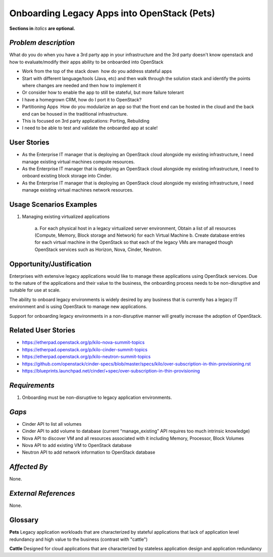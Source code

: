 Onboarding Legacy Apps into OpenStack (Pets)
============================================
**Sections in** *italics* **are optional.**

*Problem description*
---------------------
What do you do when you have a 3rd party app in your infrastructure and the 3rd party doesn't know openstack and
how to evaluate/modify their apps ability to be onboarded into OpenStack 

* Work from the top of the stack down ­ how do you address stateful apps
* Start with different language/tools (Java, etc) and then walk through the solution stack and identify the points where changes are needed and then how to implement it
* Or consider how to enable the app to still be stateful, but more failure tolerant
* I have a homegrown CRM, how do I port it to OpenStack?
* Partitioning Apps ­ How do you modularize an app so that the front end can be hosted in the cloud and the back end can be housed in the traditional infrastructure.
* This is focused on 3rd party applications: Porting, Rebuilding 
* I need to be able to test and validate the on­boarded app at scale!

User Stories
------------
* As the Enterprise IT manager that is deploying an OpenStack cloud alongside my existing infrastructure, I need manage existing virtual machines compute resources.

* As the Enterprise IT manager that is deploying an OpenStack cloud alongside my existing infrastructure, I need to onboard existing block storage into Cinder.

* As the Enterprise IT manager that is deploying an OpenStack cloud alongside my existing infrastructure, I need manage existing virtual machines network resources.

Usage Scenarios Examples
------------------------
1. Managing existing virtualized applications
 
	a. For each physical host in a legacy virtualized server environment, Obtain a
	list of all resources (Compute, Memory, Block storage and Network) for each
	Virtual Machine b. Create database entries for each virtual machine in the
	OpenStack so that each of the legacy VMs are managed though OpenStack services
	such as Horizon, Nova, Cinder, Neutron.

Opportunity/Justification
-------------------------
Enterprises with extensive legacy applications would like to manage these
applications using OpenStack services. Due to the nature of the applications and
their value to the business, the onboarding process needs to be non-disruptive
and suitable for use at scale.

The ability to onboard legacy environments is widely desired by any business that
is currently has a legacy IT environment and is using OpenStack to manage new
applications.

Support for onboarding legacy environments in a non-disruptive manner will
greatly increase the adoption of OpenStack.

Related User Stories
--------------------
* https://etherpad.openstack.org/p/kilo-nova-summit-topics

* https://etherpad.openstack.org/p/kilo-cinder-summit-topics

* https://etherpad.openstack.org/p/kilo-neutron-summit-topics

* https://github.com/openstack/cinder-specs/blob/master/specs/kilo/over-subscription-in-thin-provisioning.rst

* https://blueprints.launchpad.net/cinder/+spec/over-subscription-in-thin-provisioning

*Requirements*
--------------
1. Onboarding must be non-disruptive to legacy application environments.

*Gaps*
------
* Cinder API to list all volumes
* Cinder API to add volume to database (current “manage_existing” API requires
  too much intrinsic knowledge)
* Nova API to discover VM and all resources associated with it including Memory,
  Processor, Block Volumes
* Nova API to add existing VM to OpenStack database
* Neutron API to add network information to OpenStack database

*Affected By*
-------------
None.

*External References*
---------------------
None.

Glossary
--------
**Pets** Legacy application workloads that are characterized by stateful
applications that lack of application level redundancy and high value to the
business (contrast with "cattle")

**Cattle** Designed for cloud applications that are characterized by stateless
application design and application redundancy
